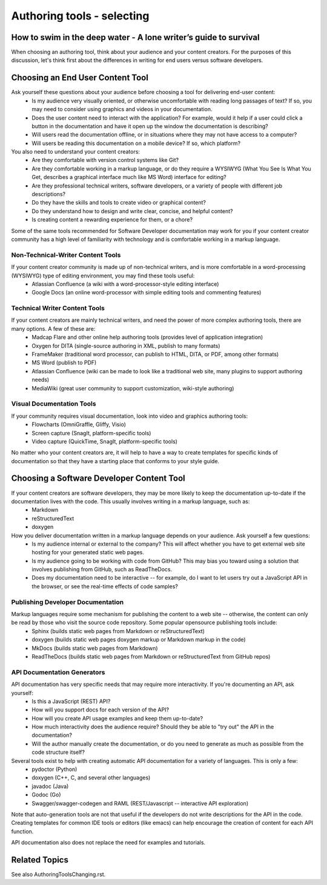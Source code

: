 
***************************
Authoring tools - selecting
***************************

=================================================================
How to swim in the deep water - A lone writer’s guide to survival
=================================================================


When choosing an authoring tool, think about your audience and your content creators. For the purposes of this discussion, let's think first about the differences in writing for end users versus software developers.


=================================
Choosing an End User Content Tool
=================================

Ask yourself these questions about your audience before choosing a tool for delivering end-user content:
   * Is my audience very visually oriented, or otherwise uncomfortable with reading long passages of text? If so, you may need to consider using graphics and videos in your documentation.
   * Does the user content need to interact with the application? For example, would it help if a user could click a button in the documentation and have it open up the window the documentation is describing?
   * Will users read the documentation offline, or in situations where they may not have access to a computer?
   * Will users be reading this documentation on a mobile device? If so, which platform?

You also need to understand your content creators:
   * Are they comfortable with version control systems like Git?
   * Are they comfortable working in a markup language, or do they require a WYSIWYG (What You See Is What You Get, describes a graphical interface much like MS Word) interface for editing?
   * Are they professional technical writers, software developers, or a variety of people with different job descriptions?
   * Do they have the skills and tools to create video or graphical content?
   * Do they understand how to design and write clear, concise, and helpful content?
   * Is creating content a rewarding experience for them, or a chore?

Some of the same tools recommended for Software Developer documentation may work for you if your content creator community has a high level of familiarity with technology and is comfortable working in a markup language.

Non-Technical-Writer Content Tools
------------------------------------

If your content creator community is made up of non-technical writers, and is more comfortable in a word-processing (WYSIWYG) type of editing environment, you may find these tools useful:
   * Atlassian Confluence (a wiki with a word-processor-style editing interface)
   * Google Docs (an online word-processor with simple editing tools and commenting features)

Technical Writer Content Tools
------------------------------

If your content creators are mainly technical writers, and need the power of more complex authoring tools, there are many options. A few of these are:
   * Madcap Flare and other online help authoring tools (provides level of application integration)
   * Oxygen for DITA (single-source authoring in XML, publish to many formats)
   * FrameMaker (traditional word processor, can publish to HTML, DITA, or PDF, among other formats)
   * MS Word (publish to PDF)
   * Atlassian Confluence (wiki can be made to look like a traditional web site, many plugins to support authoring needs)
   * MediaWiki (great user community to support customization, wiki-style authoring)

Visual Documentation Tools
--------------------------

If your community requires visual documentation, look into video and graphics authoring tools:
   * Flowcharts (OmniGraffle, Gliffy, Visio)
   * Screen capture (SnagIt, platform-specific tools)
   * Video capture (QuickTime, SnagIt, platform-specific tools)

No matter who your content creators are, it will help to have a way to create templates for specific kinds of documentation so that they have a starting place that conforms to your style guide.


==========================================
Choosing a Software Developer Content Tool
==========================================

If your content creators are software developers, they may be more likely to keep the documentation up-to-date if the documentation lives with the code. This usually involves writing in a markup language, such as:
   * Markdown
   * reStructuredText
   * doxygen

How you deliver documentation written in a markup language depends on your audience. Ask yourself a few questions:
   * Is my audience internal or external to the company? This will affect whether you have to get external web site hosting for your generated static web pages.
   * Is my audience going to be working with code from GitHub? This may bias you toward using a solution that involves publishing from GitHub, such as ReadTheDocs.
   * Does my documentation need to be interactive -- for example, do I want to let users try out a JavaScript API in the browser, or see the real-time effects of code samples?

Publishing Developer Documentation
----------------------------------

Markup languages require some mechanism for publishing the content to a web site -- otherwise, the content can only be read by those who visit the source code repository. Some popular opensource publishing tools include:
   * Sphinx (builds static web pages from Markdown or reStructuredText)
   * doxygen (builds static web pages doxygen markup or Markdown markup in the code)
   * MkDocs (builds static web pages from Markdown)
   * ReadTheDocs (builds static web pages from Markdown or reStructuredText from GitHub repos)

API Documentation Generators
----------------------------

API documentation has very specific needs that may require more interactivity. If you're documenting an API, ask yourself:
   * Is this a JavaScript (REST) API?
   * How will you support docs for each version of the API?
   * How will you create API usage examples and keep them up-to-date?
   * How much interactivity does the audience require? Should they be able to "try out" the API in the documentation?
   * Will the author manually create the documentation, or do you need to generate as much as possible from the code structure itself?

Several tools exist to help with creating automatic API documentation for a variety of languages. This is only a few:
   * pydoctor (Python)
   * doxygen (C++, C, and several other languages)
   * javadoc (Java)
   * Godoc (Go)
   * Swagger/swagger-codegen and RAML (REST/Javascript -- interactive API exploration)

Note that auto-generation tools are not that useful if the developers do not write descriptions for the API in the code. Creating templates for common IDE tools or editors (like emacs) can help encourage the creation of content for each API function.

API documentation also does not replace the need for examples and tutorials.


====================================
Related Topics
====================================

See also AuthoringToolsChanging.rst.
